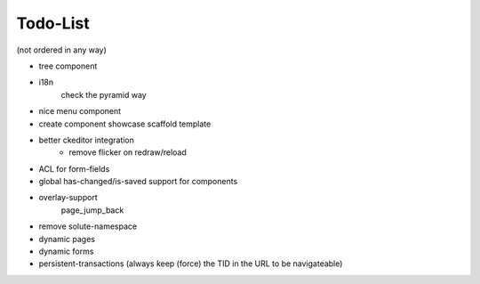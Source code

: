=========
Todo-List
=========

(not ordered in any way)

- tree component
- i18n
    check the pyramid way
- nice menu component
- create component showcase scaffold template
- better ckeditor integration
    - remove flicker on redraw/reload
- ACL for form-fields
- global has-changed/is-saved support for components
- overlay-support
    page_jump_back
- remove solute-namespace
- dynamic pages
- dynamic forms
- persistent-transactions (always keep (force) the TID in the URL to be navigateable)
